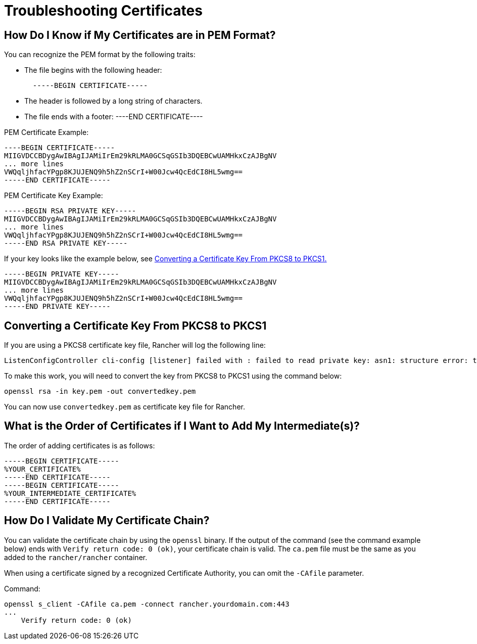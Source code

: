 = Troubleshooting Certificates

+++<DockerSupportWarning>++++++</DockerSupportWarning>+++

== How Do I Know if My Certificates are in PEM Format?

You can recognize the PEM format by the following traits:

* The file begins with the following header:
+
----
  -----BEGIN CERTIFICATE-----
----

* The header is followed by a long string of characters.
* The file ends with a footer:
----END CERTIFICATE----

PEM Certificate Example:

----
----BEGIN CERTIFICATE-----
MIIGVDCCBDygAwIBAgIJAMiIrEm29kRLMA0GCSqGSIb3DQEBCwUAMHkxCzAJBgNV
... more lines
VWQqljhfacYPgp8KJUJENQ9h5hZ2nSCrI+W00Jcw4QcEdCI8HL5wmg==
-----END CERTIFICATE-----
----

PEM Certificate Key Example:

----
-----BEGIN RSA PRIVATE KEY-----
MIIGVDCCBDygAwIBAgIJAMiIrEm29kRLMA0GCSqGSIb3DQEBCwUAMHkxCzAJBgNV
... more lines
VWQqljhfacYPgp8KJUJENQ9h5hZ2nSCrI+W00Jcw4QcEdCI8HL5wmg==
-----END RSA PRIVATE KEY-----
----

If your key looks like the example below, see <<_converting_a_certificate_key_from_pkcs8_to_pkcs1,Converting a Certificate Key From PKCS8 to PKCS1.>>

----
-----BEGIN PRIVATE KEY-----
MIIGVDCCBDygAwIBAgIJAMiIrEm29kRLMA0GCSqGSIb3DQEBCwUAMHkxCzAJBgNV
... more lines
VWQqljhfacYPgp8KJUJENQ9h5hZ2nSCrI+W00Jcw4QcEdCI8HL5wmg==
-----END PRIVATE KEY-----
----

== Converting a Certificate Key From PKCS8 to PKCS1

If you are using a PKCS8 certificate key file, Rancher will log the following line:

----
ListenConfigController cli-config [listener] failed with : failed to read private key: asn1: structure error: tags don't match (2 vs {class:0 tag:16 length:13 isCompound:true})
----

To make this work, you will need to convert the key from PKCS8 to PKCS1 using the command below:

----
openssl rsa -in key.pem -out convertedkey.pem
----

You can now use `convertedkey.pem` as certificate key file for Rancher.

== What is the Order of Certificates if I Want to Add My Intermediate(s)?

The order of adding certificates is as follows:

----
-----BEGIN CERTIFICATE-----
%YOUR_CERTIFICATE%
-----END CERTIFICATE-----
-----BEGIN CERTIFICATE-----
%YOUR_INTERMEDIATE_CERTIFICATE%
-----END CERTIFICATE-----
----

== How Do I Validate My Certificate Chain?

You can validate the certificate chain by using the `openssl` binary. If the output of the command (see the command example below) ends with `Verify return code: 0 (ok)`, your certificate chain is valid. The `ca.pem` file must be the same as you added to the `rancher/rancher` container.

When using a certificate signed by a recognized Certificate Authority, you can omit the `-CAfile` parameter.

Command:

----
openssl s_client -CAfile ca.pem -connect rancher.yourdomain.com:443
...
    Verify return code: 0 (ok)
----

